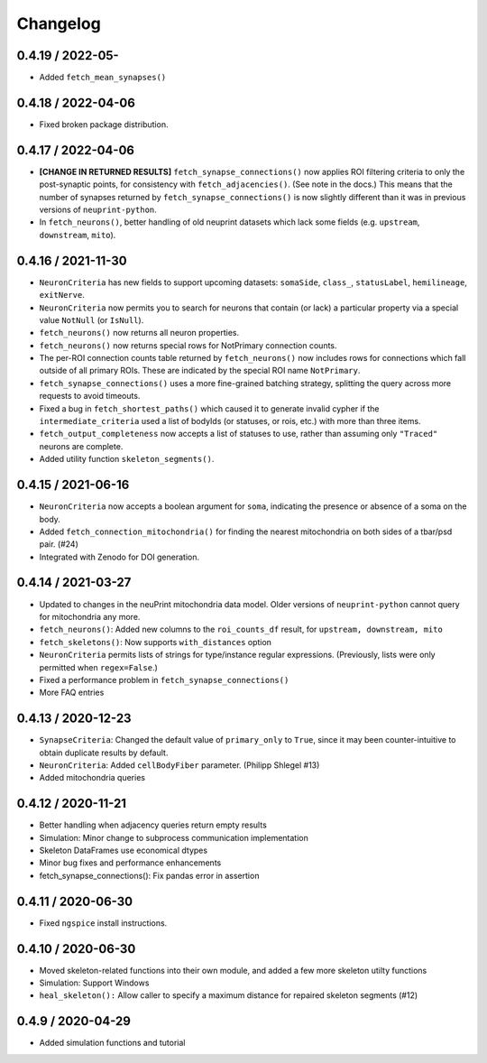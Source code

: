 Changelog
=========

0.4.19 / 2022-05-
-------------------

- Added ``fetch_mean_synapses()``

0.4.18 / 2022-04-06
-------------------

- Fixed broken package distribution.

0.4.17 / 2022-04-06
-------------------

- **[CHANGE IN RETURNED RESULTS]** ``fetch_synapse_connections()`` now applies ROI filtering criteria to only the post-synaptic points,
  for consistency with ``fetch_adjacencies()``.  (See note in the docs.)
  This means that the number of synapses returned by ``fetch_synapse_connections()`` is now slightly different than it was in previous
  versions of ``neuprint-python``.
- In ``fetch_neurons()``, better handling of old neuprint datasets which lack some fields (e.g. ``upstream``, ``downstream``, ``mito``).

0.4.16 / 2021-11-30
-------------------
- ``NeuronCriteria`` has new fields to support upcoming datasets: ``somaSide``, ``class_``, ``statusLabel``, ``hemilineage``, ``exitNerve``.
- ``NeuronCriteria`` now permits you to search for neurons that contain (or lack) a particular property via a special value ``NotNull`` (or ``IsNull``).
- ``fetch_neurons()`` now returns all neuron properties.
- ``fetch_neurons()`` now returns special rows for NotPrimary connection counts.
- The per-ROI connection counts table returned by ``fetch_neurons()`` now includes rows for connections which fall outside of all primary ROIs.
  These are indicated by the special ROI name ``NotPrimary``.
- ``fetch_synapse_connections()`` uses a more fine-grained batching strategy, splitting the query across more requests to avoid timeouts.
- Fixed a bug in ``fetch_shortest_paths()`` which caused it to generate invalid cypher if the ``intermediate_criteria``
  used a list of bodyIds (or statuses, or rois, etc.) with more than three items.
- ``fetch_output_completeness`` now accepts a list of statuses to use, rather than assuming only ``"Traced"`` neurons are complete.
- Added utility function ``skeleton_segments()``.


0.4.15 / 2021-06-16
-------------------
- ``NeuronCriteria`` now accepts a boolean argument for ``soma``, indicating the presence or absence of a soma on the body.
- Added ``fetch_connection_mitochondria()`` for finding the nearest mitochondria on both sides of a tbar/psd pair. (#24)
- Integrated with Zenodo for DOI generation.


0.4.14 / 2021-03-27
-------------------
- Updated to changes in the neuPrint mitochondria data model.
  Older versions of ``neuprint-python`` cannot query for mitochondria any more.
- ``fetch_neurons()``: Added new columns to the ``roi_counts_df`` result, for ``upstream, downstream, mito``
- ``fetch_skeletons()``: Now supports ``with_distances`` option
- ``NeuronCriteria`` permits lists of strings for type/instance regular expressions.
  (Previously, lists were only permitted when ``regex=False``.)
- Fixed a performance problem in ``fetch_synapse_connections()``
- More FAQ entries


0.4.13 / 2020-12-23
-------------------

- ``SynapseCriteria``: Changed the default value of ``primary_only`` to ``True``,
  since it may been counter-intuitive to obtain duplicate results by default.
- ``NeuronCriteria``: Added ``cellBodyFiber`` parameter. (Philipp Shlegel #13)
- Added mitochondria queries


0.4.12 / 2020-11-21
-------------------

- Better handling when adjacency queries return empty results
- Simulation: Minor change to subprocess communication implementation
- Skeleton DataFrames use economical dtypes
- Minor bug fixes and performance enhancements
- fetch_synapse_connections(): Fix pandas error in assertion


0.4.11 / 2020-06-30
-------------------

- Fixed ``ngspice`` install instructions.


0.4.10 / 2020-06-30
-------------------

- Moved skeleton-related functions into their own module, and added a few more skeleton utilty functions
- Simulation: Support Windows
- ``heal_skeleton():`` Allow caller to specify a maximum distance for repaired skeleton segments (#12)


0.4.9 / 2020-04-29
------------------

- Added simulation functions and tutorial
